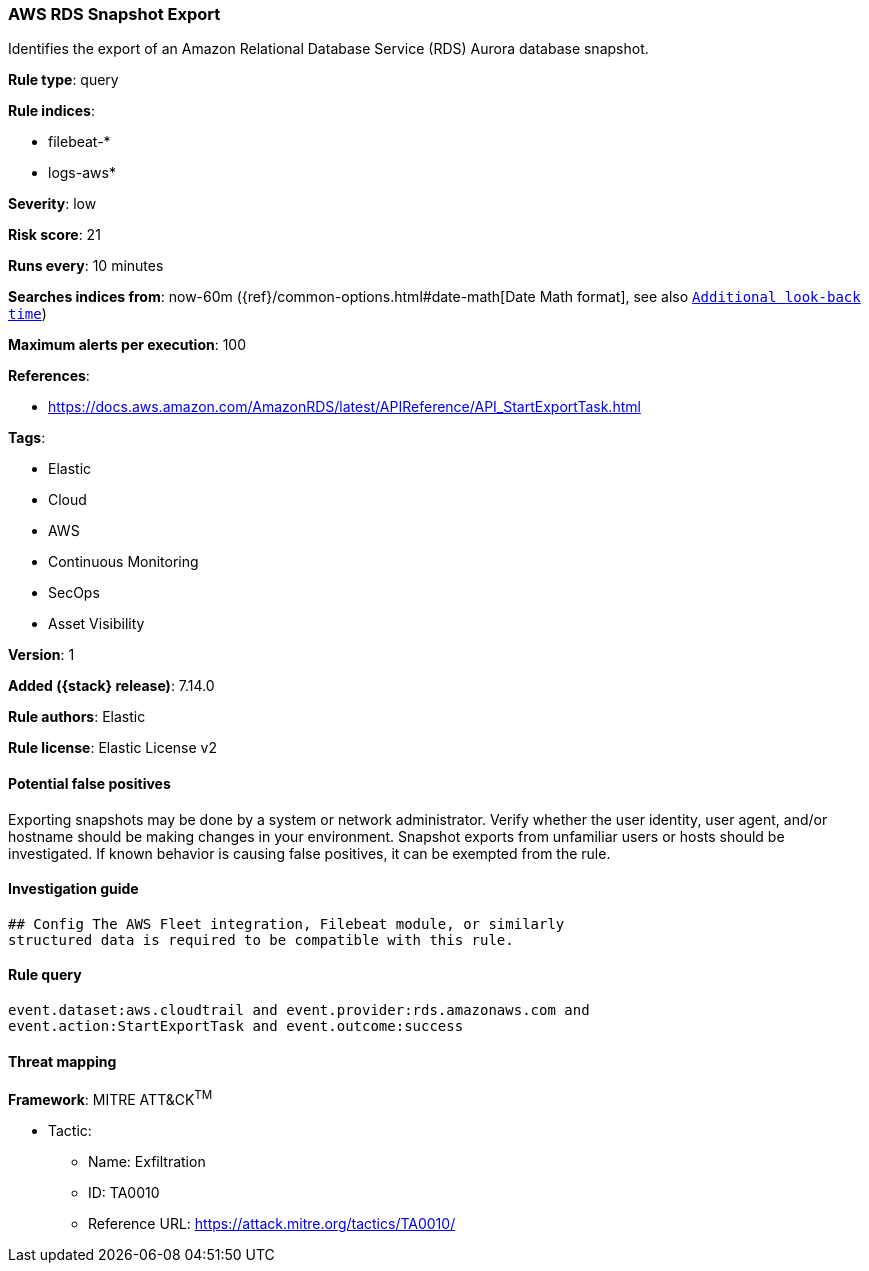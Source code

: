 [[aws-rds-snapshot-export]]
=== AWS RDS Snapshot Export

Identifies the export of an Amazon Relational Database Service (RDS) Aurora database snapshot.

*Rule type*: query

*Rule indices*:

* filebeat-*
* logs-aws*

*Severity*: low

*Risk score*: 21

*Runs every*: 10 minutes

*Searches indices from*: now-60m ({ref}/common-options.html#date-math[Date Math format], see also <<rule-schedule, `Additional look-back time`>>)

*Maximum alerts per execution*: 100

*References*:

* https://docs.aws.amazon.com/AmazonRDS/latest/APIReference/API_StartExportTask.html

*Tags*:

* Elastic
* Cloud
* AWS
* Continuous Monitoring
* SecOps
* Asset Visibility

*Version*: 1

*Added ({stack} release)*: 7.14.0

*Rule authors*: Elastic

*Rule license*: Elastic License v2

==== Potential false positives

Exporting snapshots may be done by a system or network administrator. Verify whether the user identity, user agent, and/or hostname should be making changes in your environment. Snapshot exports from unfamiliar users or hosts should be investigated. If known behavior is causing false positives, it can be exempted from the rule.

==== Investigation guide


[source,markdown]
----------------------------------
## Config The AWS Fleet integration, Filebeat module, or similarly
structured data is required to be compatible with this rule.
----------------------------------


==== Rule query


[source,js]
----------------------------------
event.dataset:aws.cloudtrail and event.provider:rds.amazonaws.com and
event.action:StartExportTask and event.outcome:success
----------------------------------

==== Threat mapping

*Framework*: MITRE ATT&CK^TM^

* Tactic:
** Name: Exfiltration
** ID: TA0010
** Reference URL: https://attack.mitre.org/tactics/TA0010/
